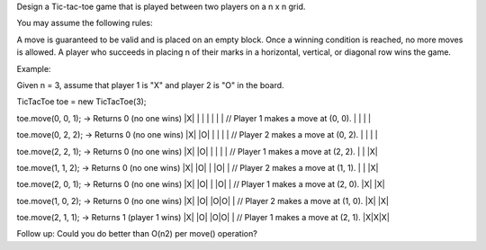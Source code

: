 Design a Tic-tac-toe game that is played between two players on a n x n
grid.

You may assume the following rules:

A move is guaranteed to be valid and is placed on an empty block. Once a
winning condition is reached, no more moves is allowed. A player who
succeeds in placing n of their marks in a horizontal, vertical, or
diagonal row wins the game.

Example:

Given n = 3, assume that player 1 is "X" and player 2 is "O" in the
board.

TicTacToe toe = new TicTacToe(3);

toe.move(0, 0, 1); -> Returns 0 (no one wins) \|X\| \| \| \| \| \| \| //
Player 1 makes a move at (0, 0). \| \| \| \|

toe.move(0, 2, 2); -> Returns 0 (no one wins) \|X\| \|O\| \| \| \| \| //
Player 2 makes a move at (0, 2). \| \| \| \|

toe.move(2, 2, 1); -> Returns 0 (no one wins) \|X\| \|O\| \| \| \| \| //
Player 1 makes a move at (2, 2). \| \| \|X\|

toe.move(1, 1, 2); -> Returns 0 (no one wins) \|X\| \|O\| \| \|O\| \| //
Player 2 makes a move at (1, 1). \| \| \|X\|

toe.move(2, 0, 1); -> Returns 0 (no one wins) \|X\| \|O\| \| \|O\| \| //
Player 1 makes a move at (2, 0). \|X\| \|X\|

toe.move(1, 0, 2); -> Returns 0 (no one wins) \|X\| \|O\| \|O\|O\| \| //
Player 2 makes a move at (1, 0). \|X\| \|X\|

toe.move(2, 1, 1); -> Returns 1 (player 1 wins) \|X\| \|O\| \|O\|O\| \|
// Player 1 makes a move at (2, 1). \|X\|X\|X\|

Follow up: Could you do better than O(n2) per move() operation?
